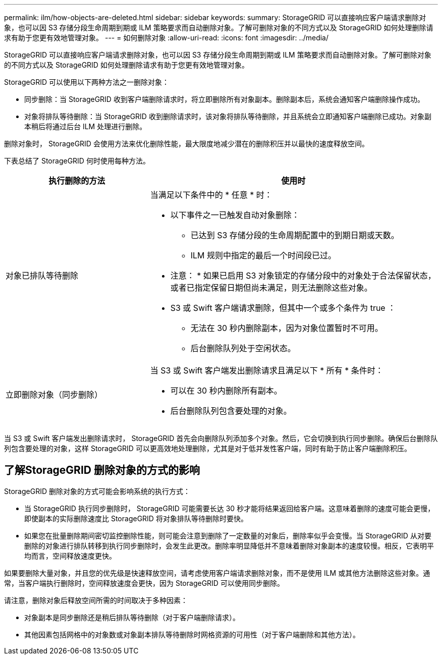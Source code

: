 ---
permalink: ilm/how-objects-are-deleted.html 
sidebar: sidebar 
keywords:  
summary: StorageGRID 可以直接响应客户端请求删除对象，也可以因 S3 存储分段生命周期到期或 ILM 策略要求而自动删除对象。了解可删除对象的不同方式以及 StorageGRID 如何处理删除请求有助于您更有效地管理对象。 
---
= 如何删除对象
:allow-uri-read: 
:icons: font
:imagesdir: ../media/


[role="lead"]
StorageGRID 可以直接响应客户端请求删除对象，也可以因 S3 存储分段生命周期到期或 ILM 策略要求而自动删除对象。了解可删除对象的不同方式以及 StorageGRID 如何处理删除请求有助于您更有效地管理对象。

StorageGRID 可以使用以下两种方法之一删除对象：

* 同步删除：当 StorageGRID 收到客户端删除请求时，将立即删除所有对象副本。删除副本后，系统会通知客户端删除操作成功。
* 对象将排队等待删除：当 StorageGRID 收到删除请求时，该对象将排队等待删除，并且系统会立即通知客户端删除已成功。对象副本稍后将通过后台 ILM 处理进行删除。


删除对象时， StorageGRID 会使用方法来优化删除性能，最大限度地减少潜在的删除积压并以最快的速度释放空间。

下表总结了 StorageGRID 何时使用每种方法。

[cols="1a,2a"]
|===
| 执行删除的方法 | 使用时 


 a| 
对象已排队等待删除
 a| 
当满足以下条件中的 * 任意 * 时：

* 以下事件之一已触发自动对象删除：
+
** 已达到 S3 存储分段的生命周期配置中的到期日期或天数。
** ILM 规则中指定的最后一个时间段已过。


+
* 注意： * 如果已启用 S3 对象锁定的存储分段中的对象处于合法保留状态，或者已指定保留日期但尚未满足，则无法删除这些对象。

* S3 或 Swift 客户端请求删除，但其中一个或多个条件为 true ：
+
** 无法在 30 秒内删除副本，因为对象位置暂时不可用。
** 后台删除队列处于空闲状态。






 a| 
立即删除对象（同步删除）
 a| 
当 S3 或 Swift 客户端发出删除请求且满足以下 * 所有 * 条件时：

* 可以在 30 秒内删除所有副本。
* 后台删除队列包含要处理的对象。


|===
当 S3 或 Swift 客户端发出删除请求时， StorageGRID 首先会向删除队列添加多个对象。然后，它会切换到执行同步删除。确保后台删除队列包含要处理的对象，这样 StorageGRID 可以更高效地处理删除，尤其是对于低并发性客户端，同时有助于防止客户端删除积压。



== 了解StorageGRID 删除对象的方式的影响

StorageGRID 删除对象的方式可能会影响系统的执行方式：

* 当 StorageGRID 执行同步删除时， StorageGRID 可能需要长达 30 秒才能将结果返回给客户端。这意味着删除的速度可能会更慢，即使副本的实际删除速度比 StorageGRID 将对象排队等待删除时要快。
* 如果您在批量删除期间密切监控删除性能，则可能会注意到删除了一定数量的对象后，删除率似乎会变慢。当 StorageGRID 从对要删除的对象进行排队转移到执行同步删除时，会发生此更改。删除率明显降低并不意味着删除对象副本的速度较慢。相反，它表明平均而言，空间释放速度更快。


如果要删除大量对象，并且您的优先级是快速释放空间，请考虑使用客户端请求删除对象，而不是使用 ILM 或其他方法删除这些对象。通常，当客户端执行删除时，空间释放速度会更快，因为 StorageGRID 可以使用同步删除。

请注意，删除对象后释放空间所需的时间取决于多种因素：

* 对象副本是同步删除还是稍后排队等待删除（对于客户端删除请求）。
* 其他因素包括网格中的对象数或对象副本排队等待删除时网格资源的可用性（对于客户端删除和其他方法）。

